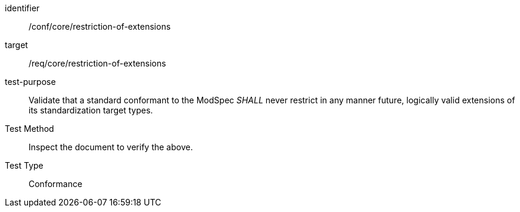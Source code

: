 [[ats_restriction-of-extensions]]
[abstract_test]
====
[%metadata]
identifier:: /conf/core/restriction-of-extensions
target:: /req/core/restriction-of-extensions
test-purpose:: Validate that a standard conformant to the ModSpec _SHALL_ never restrict in any manner future, logically valid extensions of its standardization target types.
Test Method:: Inspect the document to verify the above.
Test Type:: Conformance
====